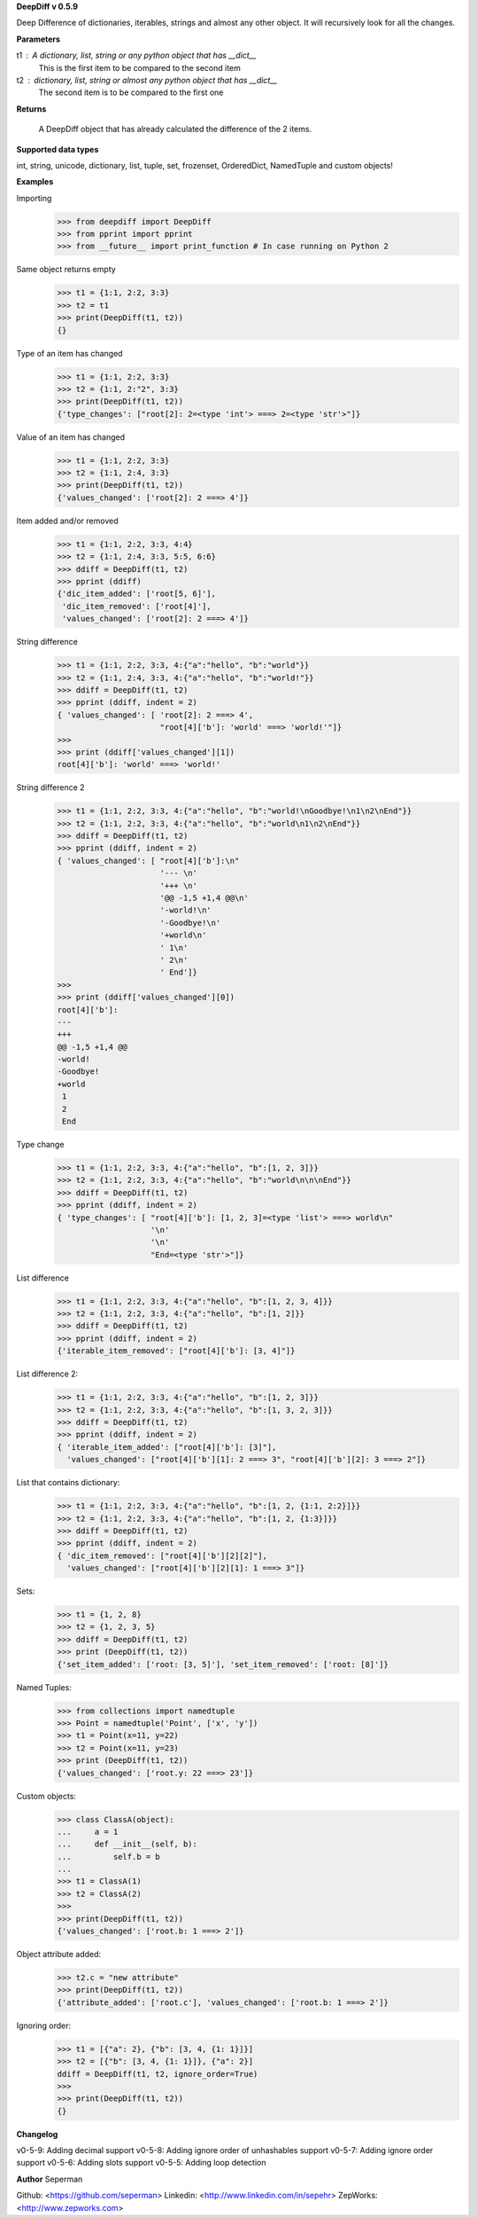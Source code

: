 **DeepDiff v 0.5.9**

Deep Difference of dictionaries, iterables, strings and almost any other object. It will recursively look for all the changes.

**Parameters**

t1 : A dictionary, list, string or any python object that has __dict__
    This is the first item to be compared to the second item

t2 : dictionary, list, string or almost any python object that has __dict__
    The second item is to be compared to the first one

**Returns**

    A DeepDiff object that has already calculated the difference of the 2 items.

**Supported data types**

int, string, unicode, dictionary, list, tuple, set, frozenset, OrderedDict, NamedTuple and custom objects!

**Examples**

Importing
    >>> from deepdiff import DeepDiff
    >>> from pprint import pprint
    >>> from __future__ import print_function # In case running on Python 2

Same object returns empty
    >>> t1 = {1:1, 2:2, 3:3}
    >>> t2 = t1
    >>> print(DeepDiff(t1, t2))
    {}

Type of an item has changed
    >>> t1 = {1:1, 2:2, 3:3}
    >>> t2 = {1:1, 2:"2", 3:3}
    >>> print(DeepDiff(t1, t2))
    {'type_changes': ["root[2]: 2=<type 'int'> ===> 2=<type 'str'>"]}

Value of an item has changed
    >>> t1 = {1:1, 2:2, 3:3}
    >>> t2 = {1:1, 2:4, 3:3}
    >>> print(DeepDiff(t1, t2))
    {'values_changed': ['root[2]: 2 ===> 4']}

Item added and/or removed
    >>> t1 = {1:1, 2:2, 3:3, 4:4}
    >>> t2 = {1:1, 2:4, 3:3, 5:5, 6:6}
    >>> ddiff = DeepDiff(t1, t2)
    >>> pprint (ddiff)
    {'dic_item_added': ['root[5, 6]'],
     'dic_item_removed': ['root[4]'],
     'values_changed': ['root[2]: 2 ===> 4']}

String difference
    >>> t1 = {1:1, 2:2, 3:3, 4:{"a":"hello", "b":"world"}}
    >>> t2 = {1:1, 2:4, 3:3, 4:{"a":"hello", "b":"world!"}}
    >>> ddiff = DeepDiff(t1, t2)
    >>> pprint (ddiff, indent = 2)
    { 'values_changed': [ 'root[2]: 2 ===> 4',
                          "root[4]['b']: 'world' ===> 'world!'"]}
    >>>
    >>> print (ddiff['values_changed'][1])
    root[4]['b']: 'world' ===> 'world!'

String difference 2
    >>> t1 = {1:1, 2:2, 3:3, 4:{"a":"hello", "b":"world!\nGoodbye!\n1\n2\nEnd"}}
    >>> t2 = {1:1, 2:2, 3:3, 4:{"a":"hello", "b":"world\n1\n2\nEnd"}}
    >>> ddiff = DeepDiff(t1, t2)
    >>> pprint (ddiff, indent = 2)
    { 'values_changed': [ "root[4]['b']:\n"
                          '--- \n'
                          '+++ \n'
                          '@@ -1,5 +1,4 @@\n'
                          '-world!\n'
                          '-Goodbye!\n'
                          '+world\n'
                          ' 1\n'
                          ' 2\n'
                          ' End']}
    >>>
    >>> print (ddiff['values_changed'][0])
    root[4]['b']:
    --- 
    +++ 
    @@ -1,5 +1,4 @@
    -world!
    -Goodbye!
    +world
     1
     2
     End

Type change
    >>> t1 = {1:1, 2:2, 3:3, 4:{"a":"hello", "b":[1, 2, 3]}}
    >>> t2 = {1:1, 2:2, 3:3, 4:{"a":"hello", "b":"world\n\n\nEnd"}}
    >>> ddiff = DeepDiff(t1, t2)
    >>> pprint (ddiff, indent = 2)
    { 'type_changes': [ "root[4]['b']: [1, 2, 3]=<type 'list'> ===> world\n"
                        '\n'
                        '\n'
                        "End=<type 'str'>"]}

List difference
    >>> t1 = {1:1, 2:2, 3:3, 4:{"a":"hello", "b":[1, 2, 3, 4]}}
    >>> t2 = {1:1, 2:2, 3:3, 4:{"a":"hello", "b":[1, 2]}}
    >>> ddiff = DeepDiff(t1, t2)
    >>> pprint (ddiff, indent = 2)
    {'iterable_item_removed': ["root[4]['b']: [3, 4]"]}

List difference 2:
    >>> t1 = {1:1, 2:2, 3:3, 4:{"a":"hello", "b":[1, 2, 3]}}
    >>> t2 = {1:1, 2:2, 3:3, 4:{"a":"hello", "b":[1, 3, 2, 3]}}
    >>> ddiff = DeepDiff(t1, t2)
    >>> pprint (ddiff, indent = 2)
    { 'iterable_item_added': ["root[4]['b']: [3]"],
      'values_changed': ["root[4]['b'][1]: 2 ===> 3", "root[4]['b'][2]: 3 ===> 2"]}

List that contains dictionary:
    >>> t1 = {1:1, 2:2, 3:3, 4:{"a":"hello", "b":[1, 2, {1:1, 2:2}]}}
    >>> t2 = {1:1, 2:2, 3:3, 4:{"a":"hello", "b":[1, 2, {1:3}]}}
    >>> ddiff = DeepDiff(t1, t2)
    >>> pprint (ddiff, indent = 2)
    { 'dic_item_removed': ["root[4]['b'][2][2]"],
      'values_changed': ["root[4]['b'][2][1]: 1 ===> 3"]}

Sets:
    >>> t1 = {1, 2, 8}
    >>> t2 = {1, 2, 3, 5}
    >>> ddiff = DeepDiff(t1, t2)
    >>> print (DeepDiff(t1, t2))
    {'set_item_added': ['root: [3, 5]'], 'set_item_removed': ['root: [8]']}

Named Tuples:
    >>> from collections import namedtuple
    >>> Point = namedtuple('Point', ['x', 'y'])
    >>> t1 = Point(x=11, y=22)
    >>> t2 = Point(x=11, y=23)
    >>> print (DeepDiff(t1, t2))
    {'values_changed': ['root.y: 22 ===> 23']}

Custom objects:
    >>> class ClassA(object):
    ...     a = 1
    ...     def __init__(self, b):
    ...         self.b = b
    ...
    >>> t1 = ClassA(1)
    >>> t2 = ClassA(2)
    >>>
    >>> print(DeepDiff(t1, t2))
    {'values_changed': ['root.b: 1 ===> 2']}

Object attribute added:
    >>> t2.c = "new attribute"
    >>> print(DeepDiff(t1, t2))
    {'attribute_added': ['root.c'], 'values_changed': ['root.b: 1 ===> 2']}

Ignoring order:
    >>> t1 = [{"a": 2}, {"b": [3, 4, {1: 1}]}]
    >>> t2 = [{"b": [3, 4, {1: 1}]}, {"a": 2}]
    ddiff = DeepDiff(t1, t2, ignore_order=True)
    >>>
    >>> print(DeepDiff(t1, t2))
    {}


**Changelog**

v0-5-9: Adding decimal support
v0-5-8: Adding ignore order of unhashables support
v0-5-7: Adding ignore order support
v0-5-6: Adding slots support
v0-5-5: Adding loop detection

**Author**
Seperman

Github:  <https://github.com/seperman>
Linkedin:  <http://www.linkedin.com/in/sepehr>
ZepWorks:   <http://www.zepworks.com>



